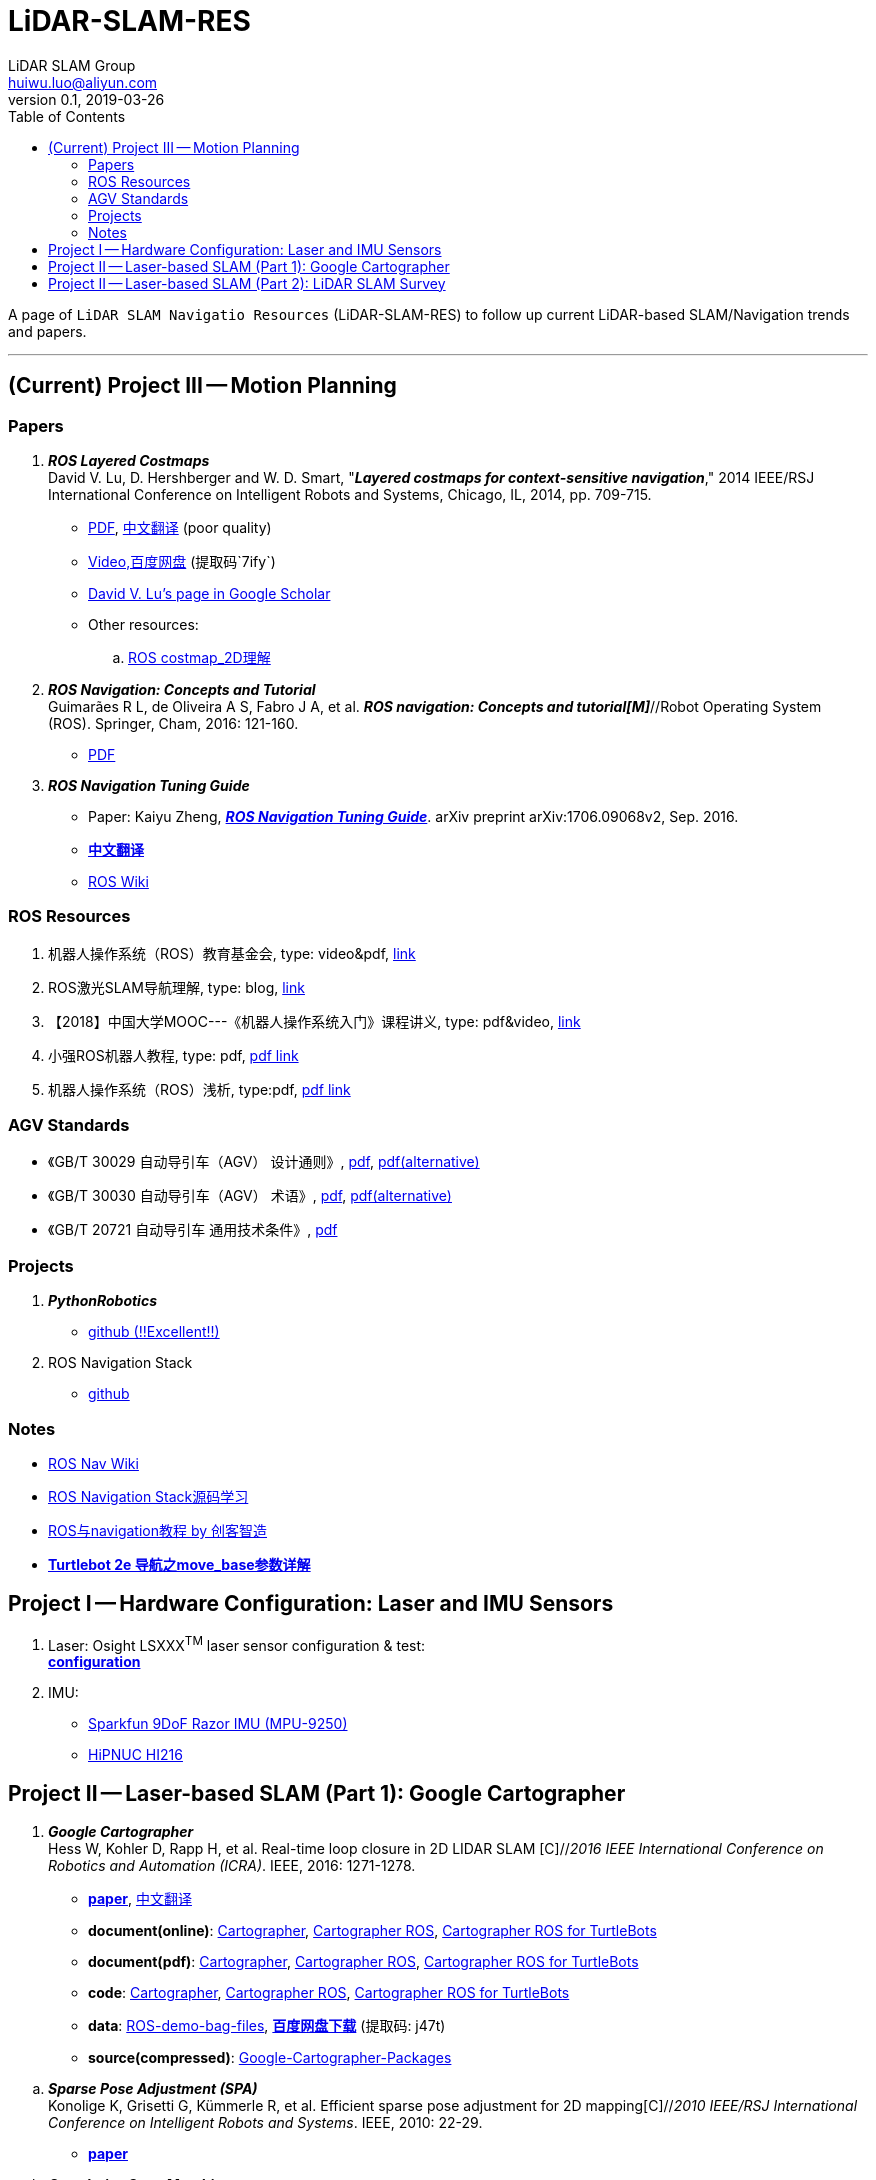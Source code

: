 = LiDAR-SLAM-RES
LiDAR SLAM Group <huiwu.luo@aliyun.com>
v0.1, 2019-03-26
:toc:
:icons: font

[.lead]
A page of `LiDAR SLAM Navigatio Resources` (LiDAR-SLAM-RES) to follow up current LiDAR-based SLAM/Navigation trends and papers.

'''

== (Current) Project III -- Motion Planning

=== Papers

. [red]#*_ROS Layered Costmaps_*# +
David V. Lu, D. Hershberger and W. D. Smart, "*_Layered costmaps for context-sensitive navigation_*," 2014 IEEE/RSJ International Conference on Intelligent Robots and Systems, Chicago, IL, 2014, pp. 709-715.
 ** http://wustl.probablydavid.com/publications/IROS2014.pdf[PDF], https://blog.csdn.net/xmy306538517/article/details/72899667[中文翻译] (poor quality)
 ** https://pan.baidu.com/s/182GHhXS_QQwN_y48k2J1Pg[Video,百度网盘] (提取码`7ify`)
 ** https://scholar.google.com/citations?user=bfksbjAAAAAJ&hl=zh-CN[David V. Lu's page in Google Scholar]
 ** Other resources:
 .. https://zhuanlan.zhihu.com/p/28162685[ROS costmap_2D理解]

 
. [red]#*_ROS Navigation: Concepts and Tutorial_*# +
Guimarães R L, de Oliveira A S, Fabro J A, et al. *_ROS navigation: Concepts and tutorial[M]_*//Robot Operating System (ROS). Springer, Cham, 2016: 121-160.
 ** https://www.researchgate.net/profile/Joao_Fabro/publication/302986850_ROS_Navigation_Concepts_and_Tutorial/links/5b0c2f51aca2725783ec37c4/ROS-Navigation-Concepts-and-Tutorial.pdf[PDF]
 
. [red]#*_ROS Navigation Tuning Guide_*# +
** Paper: Kaiyu Zheng, https://github.com/zkytony/ROSNavigationGuide/blob/master/main.pdf[*_ROS Navigation Tuning Guide_*]. arXiv preprint arXiv:1706.09068v2, Sep. 2016.
** https://github.com/teddyluo/ROSNavGuide-Chinese[*中文翻译*]
** http://wiki.ros.org/navigation/Tutorials/Navigation%20Tuning%20Guide[ROS Wiki]


//// 
. [red]#*_Sparse Pose Adjustment (SPA)_*# +
Konolige K, Grisetti G, Kümmerle R, et al. Efficient sparse pose adjustment for 2D mapping[C]//_2010 IEEE/RSJ International Conference on Intelligent Robots and Systems_. IEEE, 2010: 22-29.
////

=== ROS Resources
. 机器人操作系统（ROS）教育基金会, type: video&pdf, http://www.roseducation.org/[link]
. ROS激光SLAM导航理解, type: blog, https://blog.csdn.net/luohuiwu/article/details/92787237[link]
. 【2018】中国大学MOOC---《机器人操作系统入门》课程讲义, type: pdf&video, http://www.icourse163.org/course/ISCAS-1002580008[link]
. 小强ROS机器人教程, type: pdf,  http://community.bwbot.org/topic/110/%E5%B0%8F%E5%BC%BA%E6%9C%BA%E5%99%A8%E4%BA%BA%E7%94%A8%E6%88%B7%E6%89%8B%E5%86%8C%E5%92%8C%E6%95%99%E7%A8%8B%E7%9B%AE%E5%BD%95[pdf link]
. 机器人操作系统（ROS）浅析, type:pdf,  https://www.cse.sc.edu/~jokane/agitr/%E6%9C%BA%E5%99%A8%E4%BA%BA%E6%93%8D%E4%BD%9C%E7%B3%BB%E7%BB%9F%EF%BC%88ROS%EF%BC%89%E6%B5%85%E6%9E%90.pdf[pdf link]

=== AGV Standards

- 《GB/T 30029 自动导引车（AGV） 设计通则》, http://www.std.gov.cn/gb/search/gbDetailed?id=71F772D7EC55D3A7E05397BE0A0AB82A[pdf], http://www.agvchina.com/index.aspx?lanmuid=93&sublanmuid=763&id=5[pdf(alternative)]
- 《GB/T 30030 自动导引车（AGV） 术语》, http://www.std.gov.cn/gb/search/gbDetailed?id=71F772D7EC56D3A7E05397BE0A0AB82A[pdf],  http://www.agvchina.com/index.aspx?lanmuid=93&sublanmuid=763&id=6[pdf(alternative)]
- 《GB/T 20721 自动导引车 通用技术条件》, http://www.std.gov.cn/gb/search/gbDetailed?id=71F772D7F46CD3A7E05397BE0A0AB82A[pdf]
 
=== Projects
. [red]#*_PythonRobotics_*# +
** https://github.com/AtsushiSakai/PythonRobotics[github (!!Excellent!!)]
. ROS Navigation Stack +
** https://github.com/ros-planning/navigation[github]

=== Notes
** http://wiki.ros.org/cn/navigation[ROS Nav Wiki]
** https://zhuanlan.zhihu.com/ros-nav[ROS Navigation Stack源码学习]
** https://www.ncnynl.com/category/ros-navigation/[ROS与navigation教程 by 创客智造]
** link:./notes/Turtle2eNavParamExp.md[*Turtlebot 2e 导航之move_base参数详解*]


== Project I -- Hardware Configuration: Laser and IMU Sensors

. Laser: Osight LSXXX^TM^ laser sensor configuration & test: +
link:./notes/ROS_Osight_LSXXX.adoc[*configuration*]

. IMU: 
** https://github.com/KristofRobot/razor_imu_9dof[Sparkfun 9DoF Razor IMU (MPU-9250)]
** https://github.com/teddyluo/hipnuc_imu_ros[HiPNUC HI216]

== Project II -- Laser-based SLAM (Part 1): Google Cartographer
. [big red yellow-background]*_Google Cartographer_* +
Hess W, Kohler D, Rapp H, et al. Real-time loop closure in 2D LIDAR SLAM [C]//_2016 IEEE International Conference on Robotics and Automation (ICRA)_. IEEE, 2016: 1271-1278.

** https://ai.google/research/pubs/pub45466.pdf[**paper**],  https://blog.csdn.net/luohuiwu/article/details/88890307[中文翻译]

** **document(online)**: https://google-cartographer.readthedocs.io/en/latest/[Cartographer], 
https://google-cartographer-ros.readthedocs.io/en/latest/[Cartographer ROS], 
https://google-cartographer-ros-for-turtlebots.readthedocs.io/en/latest/[Cartographer ROS for TurtleBots]

** **document(pdf)**: 
https://readthedocs.org/projects/google-cartographer/downloads/pdf/latest/[Cartographer], 
https://readthedocs.org/projects/google-cartographer-ros/downloads/pdf/latest/[Cartographer ROS], 
https://readthedocs.org/projects/google-cartographer-ros-for-turtlebots/downloads/pdf/latest/[Cartographer ROS for TurtleBots]

** **code**: https://github.com/googlecartographer/cartographer[Cartographer], https://github.com/googlecartographer/cartographer_ros[Cartographer ROS], 
https://github.com/googlecartographer/cartographer_turtlebot[Cartographer ROS for TurtleBots]

** **data**:
https://google-cartographer-ros.readthedocs.io/en/latest/demos.html[ROS-demo-bag-files], 
https://pan.baidu.com/s/1zfeaY9r1OudkaJ2Y7y-iCQ[**百度网盘下载**] (提取码: j47t)

** **source(compressed)**: 
https://gitee.com/teddyluo/Google-Cartographer-Packages[Google-Cartographer-Packages]


//// 
*** Deutsches Museum: + 
https://storage.googleapis.com/cartographer-public-data/bags/backpack_2d/cartographer_paper_deutsches_museum.bag[**2D backpack demo file, 470.52MB**], + 
https://storage.googleapis.com/cartographer-public-data/bags/backpack_3d/with_intensities/b3-2016-04-05-14-14-00.bag[**3D backpack demo file, 9.11GB**], + 
https://storage.googleapis.com/cartographer-public-data/bags/backpack_2d/b2-2016-04-05-14-44-52.bag[**b2-2016-04-05-14-44-52.bag, 89.63MB**], + 
https://storage.googleapis.com/cartographer-public-data/bags/backpack_2d/b2-2016-04-27-12-31-41.bag[**b2-2016-04-27-12-31-41.bag, 222.36MB**], + 
https://storage.googleapis.com/cartographer-public-data/bags/backpack_3d/b3-2016-04-05-13-54-42.bag[**b3-2016-04-05-13-54-42.bag, 5.70GB**], + 
https://storage.googleapis.com/cartographer-public-data/bags/backpack_3d/b3-2016-04-05-15-52-20.bag[**b3-2016-04-05-15-52-20.bag, 2.53GB**]

*** Static landmarks: 
https://storage.googleapis.com/cartographer-public-data/bags/mir/landmarks_demo_uncalibrated.bag[**landmarks_demo_uncalibrated.bag, 41.71MB**]

*** Revo LDS: 
https://storage.googleapis.com/cartographer-public-data/bags/revo_lds/cartographer_paper_revo_lds.bag[**cartographer_paper_revo_lds.bag, 3.30MB**]

*** PR2: 
https://storage.googleapis.com/cartographer-public-data/bags/pr2/2011-09-15-08-32-46.bag[**2011-09-15-08-32-46.bag, 3.66GB**]

*** Taurob Tracker:
https://storage.googleapis.com/cartographer-public-data/bags/taurob_tracker/taurob_tracker_simulation.bag[**taurob_tracker_simulation.bag, 42.35MB**]
////


.. [red]#*_Sparse Pose Adjustment (SPA)_*# +
Konolige K, Grisetti G, Kümmerle R, et al. Efficient sparse pose adjustment for 2D mapping[C]//_2010 IEEE/RSJ International Conference on Intelligent Robots and Systems_. IEEE, 2010: 22-29.

** http://ais.informatik.uni-freiburg.de/publications/papers/konolige10iros.pdf[**paper**]

.. *_Correlative Scan Matching_* +
  Olson E B. Real-time correlative scan matching[C]//_2009 IEEE International Conference on Robotics and Automation_. IEEE, 2009: 4387-4393.
  ** https://april.eecs.umich.edu/media/pdfs/olson2009icra.pdf[**paper**]

.. [red]#*_Ceres Scan Matching_*# + 
  Kohlbrecher S, Von Stryk O, Meyer J, et al. A flexible and scalable slam system with full 3d motion estimation[C]//_2011 IEEE International Symposium on Safety, Security, and Rescue Robotics_. IEEE, 2011: 155-160.
  ** http://www.gkmm.informatik.tu-darmstadt.de/publications/files/slam2011.pdf[**paper**]

.. [red]#*_Branch and Bound Algorithm_*# +
Clausen J. Branch and bound algorithms-principles and examples[J]. _Department of Computer Science, University of Copenhagen_, 1999: 1-30.

** http://janders.eecg.toronto.edu/1387/readings/b_and_b.pdf[paper]

== Project II -- Laser-based SLAM (Part 2):  LiDAR SLAM Survey
. Castellanos, J.A., Neira, J., & Tardós, J.D. (2005). http://webdiis.unizar.es/GRPTR/pubs/Caste_AMR_2006.pdf[*_Map Building and SLAM Algorithms_*].
. Santos, J. M., Portugal, D., & Rocha, R. P. (2013, October). http://eprints.lincoln.ac.uk/14672/1/06719348.pdf[*_An evaluation of 2D SLAM techniques available in robot operating system_*]. In 2013 IEEE International Symposium on Safety, Security, and Rescue Robotics (SSRR) (pp. 1-6). IEEE.
. Mendes, E., Koch, P., & Lacroix, S. (2016, October). https://core.ac.uk/download/pdf/29175747.pdf[*_ICP-based pose-graph SLAM_*]. In 2016 IEEE International Symposium on Safety, Security, and Rescue Robotics (SSRR) (pp. 195-200). IEEE.
. Alexandersson, J., & Nordin, O. (2017). https://liu.diva-portal.org/smash/get/diva2:1218791/FULLTEXT01.pdf[*_Implementation of SLAM algorithms in a small-scale vehicle using model-based development_*].
. Yagfarov, Rauf & Ivanou, Mikhail & Afanasyev, Ilya. (2018). https://www.researchgate.net/publication/330168394_Map_Comparison_of_Lidar-based_2D_SLAM_Algorithms_Using_Precise_Ground_Truth[*_Map Comparison of Lidar-based 2D SLAM Algorithms Using Precise Ground Truth_*]. 10.1109/ICARCV.2018.8581131. 
. Felipe Jiménez, Miguel Clavijo and Javier Juana. (VEHICULAR 2018). https://www.thinkmind.org/download.php?articleid=vehicular_2018_4_20_30043[*_LiDAR-based SLAM algorithm for indoor scenarios_*]. 
. Yagfarov, R., Ivanou, M., & Afanasyev, I. (2018, November).  https://www.researchgate.net/publication/328007381_Comparison_of_Various_SLAM_Systems_for_Mobile_Robot_in_an_Indoor_Environment[*_Map Comparison of Lidar-based 2D SLAM Algorithms Using Precise Ground Truth_*]. In 2018 15th International Conference on Control, Automation, Robotics and Vision (ICARCV) (pp. 1979-1983). IEEE.
. Kümmerle, R., Steder, B., Dornhege, C., Ruhnke, M., Grisetti, G., Stachniss, C., & Kleiner, A. (2009). http://www2.informatik.uni-freiburg.de/~stachnis/pdf/kuemmerle09auro.pdf[*_On measuring the accuracy of SLAM algorithms_*]. Autonomous Robots, 27(4), 387.
. Chen, Y., Tang, J., Jiang, C., Zhu, L., Lehtomäki, M., Kaartinen, H., ... & Zhou, H. (2018). https://www.mdpi.com/1424-8220/18/10/3228/pdf[*_The accuracy comparison of three simultaneous localization and mapping (SLAM)-Based indoor mapping technologies_*]. Sensors, 18(10), 3228.





////
== Reference
Repository was inspired by https://github.com/Ewenwan/MVision[MVision Machine Vision]
* https://github.com/tzutalin/awesome-visual-slam[awesome-visual-slam]
////
